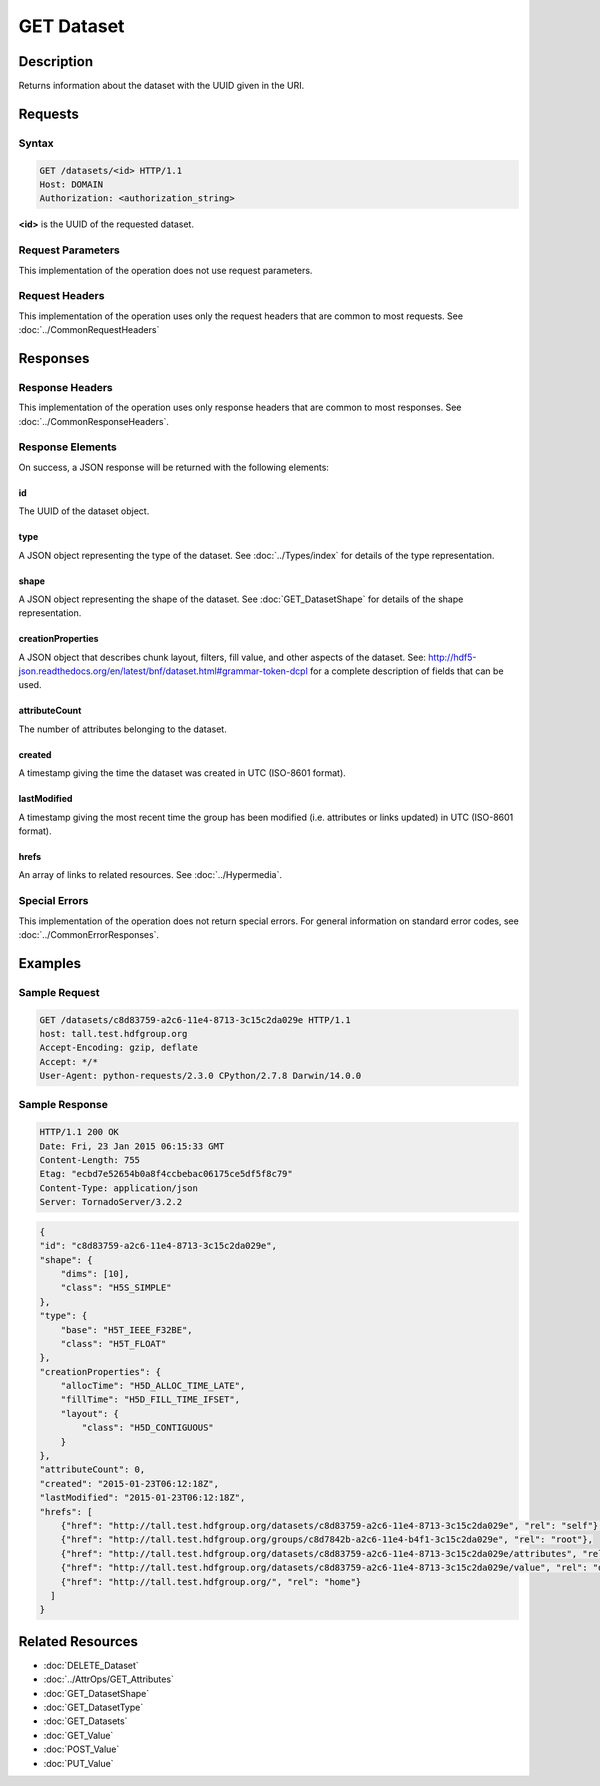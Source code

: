 **********************************************
GET Dataset
**********************************************

Description
===========
Returns information about the dataset with the UUID given in the URI.

Requests
========

Syntax
------
.. code-block:: http

    GET /datasets/<id> HTTP/1.1
    Host: DOMAIN
    Authorization: <authorization_string>
    
**<id>** is the UUID of the requested dataset.
    
Request Parameters
------------------
This implementation of the operation does not use request parameters.

Request Headers
---------------
This implementation of the operation uses only the request headers that are common
to most requests.  See :doc:`../CommonRequestHeaders`

Responses
=========

Response Headers
----------------

This implementation of the operation uses only response headers that are common to 
most responses.  See :doc:`../CommonResponseHeaders`.

Response Elements
-----------------

On success, a JSON response will be returned with the following elements:

id
^^
The UUID of the dataset object.

type
^^^^
A JSON object representing the type of the dataset.  See :doc:`../Types/index` for 
details of the type representation.

shape
^^^^^
A JSON object representing the shape of the dataset.  See :doc:`GET_DatasetShape` for
details of the shape representation.

creationProperties
^^^^^^^^^^^^^^^^^^
A JSON object that describes chunk layout, filters, fill value, and other aspects of the dataset.
See: http://hdf5-json.readthedocs.org/en/latest/bnf/dataset.html#grammar-token-dcpl for a complete 
description of fields that can be used.

attributeCount
^^^^^^^^^^^^^^
The number of attributes belonging to the dataset.

created
^^^^^^^
A timestamp giving the time the dataset was created in UTC (ISO-8601 format).

lastModified
^^^^^^^^^^^^
A timestamp giving the most recent time the group has been modified (i.e. attributes or 
links updated) in UTC (ISO-8601 format).

hrefs
^^^^^
An array of links to related resources.  See :doc:`../Hypermedia`.

Special Errors
--------------

This implementation of the operation does not return special errors.  For general 
information on standard error codes, see :doc:`../CommonErrorResponses`.

Examples
========

Sample Request
--------------

.. code-block:: http

    GET /datasets/c8d83759-a2c6-11e4-8713-3c15c2da029e HTTP/1.1
    host: tall.test.hdfgroup.org
    Accept-Encoding: gzip, deflate
    Accept: */*
    User-Agent: python-requests/2.3.0 CPython/2.7.8 Darwin/14.0.0
    
Sample Response
---------------

.. code-block:: http

    HTTP/1.1 200 OK
    Date: Fri, 23 Jan 2015 06:15:33 GMT
    Content-Length: 755
    Etag: "ecbd7e52654b0a8f4ccbebac06175ce5df5f8c79"
    Content-Type: application/json
    Server: TornadoServer/3.2.2
    
.. code-block:: json
       
    {
    "id": "c8d83759-a2c6-11e4-8713-3c15c2da029e",
    "shape": {
        "dims": [10], 
        "class": "H5S_SIMPLE"
    },
    "type": {
        "base": "H5T_IEEE_F32BE", 
        "class": "H5T_FLOAT"
    },
    "creationProperties": {
        "allocTime": "H5D_ALLOC_TIME_LATE",
        "fillTime": "H5D_FILL_TIME_IFSET",
        "layout": {
            "class": "H5D_CONTIGUOUS"
        }
    },
    "attributeCount": 0,  
    "created": "2015-01-23T06:12:18Z", 
    "lastModified": "2015-01-23T06:12:18Z",     
    "hrefs": [
        {"href": "http://tall.test.hdfgroup.org/datasets/c8d83759-a2c6-11e4-8713-3c15c2da029e", "rel": "self"}, 
        {"href": "http://tall.test.hdfgroup.org/groups/c8d7842b-a2c6-11e4-b4f1-3c15c2da029e", "rel": "root"}, 
        {"href": "http://tall.test.hdfgroup.org/datasets/c8d83759-a2c6-11e4-8713-3c15c2da029e/attributes", "rel": "attributes"}, 
        {"href": "http://tall.test.hdfgroup.org/datasets/c8d83759-a2c6-11e4-8713-3c15c2da029e/value", "rel": "data"}, 
        {"href": "http://tall.test.hdfgroup.org/", "rel": "home"}
      ] 
    }
    
Related Resources
=================

* :doc:`DELETE_Dataset`
* :doc:`../AttrOps/GET_Attributes`
* :doc:`GET_DatasetShape`
* :doc:`GET_DatasetType`
* :doc:`GET_Datasets`
* :doc:`GET_Value`
* :doc:`POST_Value`
* :doc:`PUT_Value`
 

 